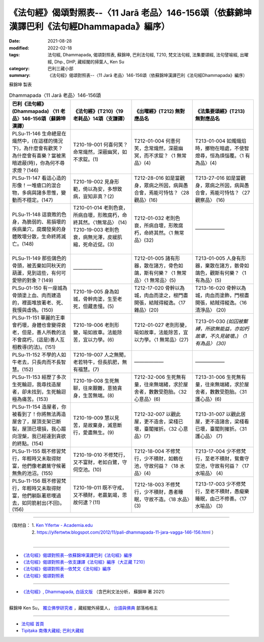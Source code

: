 ====================================================================================================
《法句經》偈頌對照表--〈11 Jarā 老品〉146-156頌（依蘇錦坤漢譯巴利《法句經Dhammapada》編序）
====================================================================================================

:date: 2021-08-28
:modified: 2022-02-18
:tags: 法句經, Dhammapada, 偈頌對照表, 蘇錦坤, 巴利法句經, T210, 梵文法句經, 法集要頌經, 法句譬喻經, 出曜經, Dhp., DHP, 藏經閣的掃葉人, Ken Su
:category: 巴利三藏小部
:summary: 《法句經》偈頌對照表--〈11 Jarā 老品〉146-156頌（依蘇錦坤漢譯巴利《法句經Dhammapada》編序）


蘇錦坤 製表

.. list-table:: Dhammapada〈11 Jarā 老品〉146-156頌
   :widths: 25 25 25 25
   :header-rows: 1
   :class: remove-gatha-number

   * - 巴利《法句經》(Dhammapada) 〈11 老品〉146-156頌（蘇錦坤漢譯）
     - 《法句經》(T210)〈19 老耗品〉14頌（支謙譯）
     - 《出曜經》(T212) 無對應品名
     - 《法集要頌經》(T213) 無對應品名

   * - PLSu-11-146 生命總是在熾然中，(在這樣的情況下)，為什麼會有歡笑？為什麼會有喜樂？當被黑暗遮蔽(時)，你為何不尋求燈？(146)
     - T210-19-001 何喜何笑？命常熾然，深蔽幽冥，如不求錠。(1)
     - T212-01-004 何憙何笑，念常熾然，深蔽幽冥，而不求錠？〈1 無常品〉(4)
     - T213-01-004 如燭熾焰時，擲物在暗處，不使智燈尋，恒為煩惱覆。〈1 有為品〉(4)

   * - PLSu-11-147 看這心造的形像！一堆瘡口的混合物，多病與諸多思惟，變動而不穩定。(147)
     - T210-19-002 見身形範，倚以為安，多想致病，豈知非真？(2)
     - T212-28-016 如是當觀身，眾病之所因，病與愚合會，焉能可恃怙？〈28 觀品〉(16)
     - T213-27-016 如是當觀身，眾病之所因，病與愚合會，焉能可恃怙？〈27 觀察品〉 (16)

   * - PLSu-11-148 這衰敗的色身，為脆弱的、易損壞的疾病巢穴，腐爛發臭的身體敗壞分散，生命終將滅亡。(148)
     - | T210-01-014 老則色衰，所病自壞，形敗腐朽，命終其然。〈1無常品〉 (14)
       | T210-19-003 老則色衰，病無光澤，皮緩肌縮，死命近促。(3)
       | 

     - T212-01-032 老則色衰，所病自壞，形敗腐朽，命終其然。〈1 無常品〉(32)
     - ——————

   * - PLSu-11-149 那些鴿色的骨頭，被丟棄如同秋天的葫蘆，見到這些，有何可愛戀的對象？(149)
     - ——————
     - T212-01-005 諸有形器，散在諸方，骨色如鴿，斯有何樂？〈1 無常品〉〈1 無常品〉(5)
     - T213-01-005 人身有形器，棄散在諸方，骸骨如鴿色，觀斯有何樂？〈1 有為品〉(5)

   * - PLSu-01-150 有一座城為骨頭塗上血、肉而建造的，裡面堆放著老、死、我慢與虛偽。(150)
     - T210-19-005 身為如城，骨幹肉塗，生至老死，但藏恚慢。(5)
     - T212-17-020 骨幹以為城，肉血而塗之，根門盡開張，結賊得縱逸。〈17 雜品〉(20)
     - T213-16-020 骨幹以為城，肉血而塗飾，門根盡開張，結賊得縱逸。〈16 清淨品〉 (20)

   * - PLSu-11-151 華麗的王車會朽壞，身體也會變得衰老，但是，善人所教的法不會腐朽，(這是)善人互相教導(的法)。(151)
     - T210-19-006 老則形變，喻如故車。法能除苦，宜以力學。(6)
     - T212-01-027 老則形變，喻如故車，法能除苦，宜以力學。〈1 無常品〉(27)
     - T213-01-030 *(如囚被繫縛，所欲無能益，亦如朽故車，不久見破壞。) 〈1 有為品〉 (30)* 

   * - PLSu-11-152 不學的人如牛老去，只長肉而不長智慧。(152)
     - T210-19-007 人之無聞，老若特牛，但長肌肥，無有福慧。(7)
     - ——————
     - ——————

   * - PLSu-11-153 經歷了多次生死輪迴，我尋找造屋者，卻未找到，生死輪迴極為痛苦。(153)
     - T210-19-008 生死無聊，往來艱難，意猗貪身，生苦無端。(8)
     - T212-32-006 生死無有量，往來無端緒，求於屋舍者，數數受胞胎。〈32 心意品〉(6)
     - T213-31-006 生死無有量，往來無端緒，求於屋舍者，數數受胞胎。〈31 護心品〉(6)

   * - PLSu-11-154 造屋者，你被看到了！你將無法再造屋舍了，屋頂支架已斷裂，屋頂已壞損，我心趨向涅槃，我已經達到貪欲的終點。(154)
     - T210-19-009 慧以見苦，是故棄身，滅意斷行，愛盡無生。(9)
     - T212-32-007 以觀此屋，更不造舍，梁棧已壞，臺閣摧折。〈32 心意品〉(7)
     - T213-31-007 以觀此居屋，更不造諸舍，梁棧看已壞，臺閣則摧折。〈31 護心品〉 (7)

   * - PLSu-11-155 既不修習梵行，年輕時又未取得財富，他們像老鸕鶿守候著無魚的池沼。(155)
     - T210-19-010 不修梵行，又不富財，老如白鷺，守伺空池。(10)
     - T212-18-004 不修梵行，少不積財，如鶴在池，守故何益？〈18 水品〉(4)
     - T213-17-004 少不修梵行，至老不積財，鴛鴦守空池，守故有何益？〈17 水喻品〉 (4)

   * - PLSu-11-156 既不修習梵行，年輕時又未取得財富，他們躺臥著悲嘆過去，如同箭射出(不回)。(156)
     - T210-19-011 既不守戒，又不積財，老羸氣竭，思故何逮？(11)
     - T212-18-003 不修梵行，少不積財，愚者睡眠，守故不造。〈18 水品〉(3)
     - T213-17-003 少不修梵行，至老不積財，愚癡樂睡眠，由己不修善。〈17 水喻品〉 (3)

------

| （取材自： 1. `Ken Yifertw - Academia.edu <https://www.academia.edu/34710985/Pali_%E6%B3%95%E5%8F%A5%E7%B6%9311_%E8%80%81%E5%93%81_%E5%B0%8D%E7%85%A7%E8%A1%A8_v_3>`__
| 　　　　　 2. https://yifertwtw.blogspot.com/2012/11/pali-dhammapada-11-jara-vagga-146-156.html ）
| 

------

- `《法句經》偈頌對照表--依蘇錦坤漢譯巴利《法句經》編序 <{filename}dhp-correspondence-tables-pali%zh.rst>`_
- `《法句經》偈頌對照表--依支謙譯《法句經》編序（大正藏 T210） <{filename}dhp-correspondence-tables-t210%zh.rst>`_
- `《法句經》偈頌對照表--依梵文《法句經》編序 <{filename}dhp-correspondence-tables-sanskrit%zh.rst>`_
- `《法句經》偈頌對照表 <{filename}dhp-correspondence-tables%zh.rst>`_

------

- `《法句經》, Dhammapada, 白話文版 <{filename}../dhp-Ken-Yifertw-Su/dhp-Ken-Y-Su%zh.rst>`_ （含巴利文法分析， 蘇錦坤 著 2021）

~~~~~~~~~~~~~~~~~~~~~~~~~~~~~~~~~~

蘇錦坤 Ken Su， `獨立佛學研究者 <https://independent.academia.edu/KenYifertw>`_ ，藏經閣外掃葉人， `台語與佛典 <http://yifertw.blogspot.com/>`_ 部落格格主

------

- `法句經 首頁 <{filename}../dhp%zh.rst>`__

- `Tipiṭaka 南傳大藏經; 巴利大藏經 <{filename}/articles/tipitaka/tipitaka%zh.rst>`__

..
  post on 02-18; 02-08 add: item no., e.g., (001)
  2022-02-02 rev. remove-gatha-number (add:  :class: remove-gatha-number)
  12-18 post; 12-13 rev. completed from the chapter 1 to the end (the chapter 26)
  2021-08-28 create rst